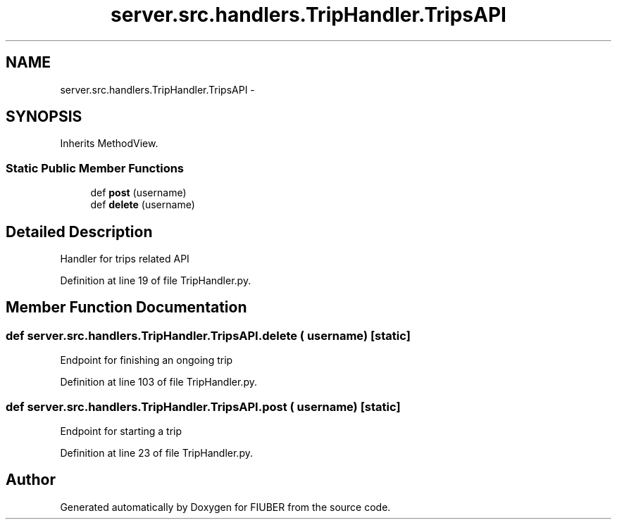 .TH "server.src.handlers.TripHandler.TripsAPI" 3 "Thu Nov 30 2017" "Version 1.0.0" "FIUBER" \" -*- nroff -*-
.ad l
.nh
.SH NAME
server.src.handlers.TripHandler.TripsAPI \- 
.SH SYNOPSIS
.br
.PP
.PP
Inherits MethodView\&.
.SS "Static Public Member Functions"

.in +1c
.ti -1c
.RI "def \fBpost\fP (username)"
.br
.ti -1c
.RI "def \fBdelete\fP (username)"
.br
.in -1c
.SH "Detailed Description"
.PP 

.PP
.nf
Handler for trips related API
.fi
.PP
 
.PP
Definition at line 19 of file TripHandler\&.py\&.
.SH "Member Function Documentation"
.PP 
.SS "def server\&.src\&.handlers\&.TripHandler\&.TripsAPI\&.delete ( username)\fC [static]\fP"

.PP
.nf
Endpoint for finishing an ongoing trip
.fi
.PP
 
.PP
Definition at line 103 of file TripHandler\&.py\&.
.SS "def server\&.src\&.handlers\&.TripHandler\&.TripsAPI\&.post ( username)\fC [static]\fP"

.PP
.nf
Endpoint for starting a trip
.fi
.PP
 
.PP
Definition at line 23 of file TripHandler\&.py\&.

.SH "Author"
.PP 
Generated automatically by Doxygen for FIUBER from the source code\&.
